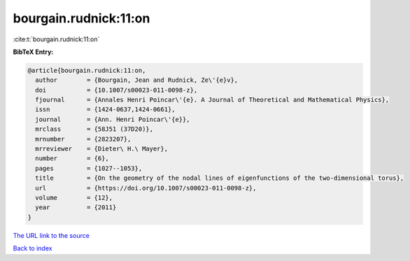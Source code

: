 bourgain.rudnick:11:on
======================

:cite:t:`bourgain.rudnick:11:on`

**BibTeX Entry:**

.. code-block:: bibtex

   @article{bourgain.rudnick:11:on,
     author        = {Bourgain, Jean and Rudnick, Ze\'{e}v},
     doi           = {10.1007/s00023-011-0098-z},
     fjournal      = {Annales Henri Poincar\'{e}. A Journal of Theoretical and Mathematical Physics},
     issn          = {1424-0637,1424-0661},
     journal       = {Ann. Henri Poincar\'{e}},
     mrclass       = {58J51 (37D20)},
     mrnumber      = {2823207},
     mrreviewer    = {Dieter\ H.\ Mayer},
     number        = {6},
     pages         = {1027--1053},
     title         = {On the geometry of the nodal lines of eigenfunctions of the two-dimensional torus},
     url           = {https://doi.org/10.1007/s00023-011-0098-z},
     volume        = {12},
     year          = {2011}
   }
`The URL link to the source <https://doi.org/10.1007/s00023-011-0098-z>`_


`Back to index <../By-Cite-Keys.html>`_
